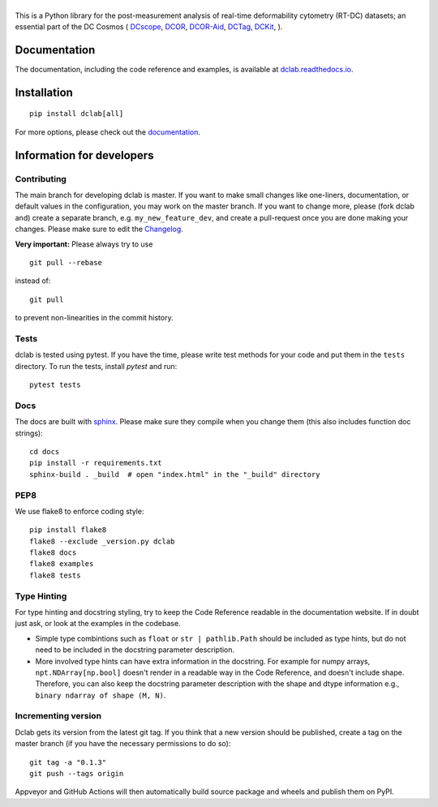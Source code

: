 |dclab|
=======

|PyPI Version| |Build Status| |Coverage Status| |Docs Status|


This is a Python library for the post-measurement analysis of
real-time deformability cytometry (RT-DC) datasets; an essential part of
the DC Cosmos (
`DCscope <https://github.com/DC-analysis/DCscope>`__,
`DCOR <https://github.com/DCOR-dev/dcor_control>`__,
`DCOR-Aid <https://github.com/DCOR-dev/DCOR-Aid>`__,
`DCTag <https://github.com/DC-analysis/DCTag>`__,
`DCKit <https://github.com/DC-analysis/DCKit>`__,
).

Documentation
-------------
The documentation, including the code reference and examples, is available at
`dclab.readthedocs.io <https://dclab.readthedocs.io/en/stable/>`__.


Installation
------------

::

    pip install dclab[all]

For more options, please check out the `documentation
<https://dclab.readthedocs.io/en/latest/sec_getting_started.html#installation>`__.


Information for developers
--------------------------


Contributing
~~~~~~~~~~~~
The main branch for developing dclab is master.
If you want to make small changes like one-liners,
documentation, or default values in the configuration,
you may work on the master branch. If you want to change
more, please (fork dclab and) create a separate branch,
e.g. ``my_new_feature_dev``, and create a pull-request
once you are done making your changes.
Please make sure to edit the 
`Changelog <https://github.com/DC-analysis/dclab/blob/master/CHANGELOG>`__.

**Very important:** Please always try to use ::


    git pull --rebase

instead of::

    git pull

to prevent non-linearities in the commit history.

Tests
~~~~~
dclab is tested using pytest. If you have the time, please write test
methods for your code and put them in the ``tests`` directory. To run
the tests, install `pytest` and run::

    pytest tests


Docs
~~~~
The docs are built with `sphinx <https://www.sphinx-doc.org>`_. Please make
sure they compile when you change them (this also includes function doc strings)::

    cd docs
    pip install -r requirements.txt
    sphinx-build . _build  # open "index.html" in the "_build" directory


PEP8
~~~~
We use flake8 to enforce coding style::

    pip install flake8
    flake8 --exclude _version.py dclab
    flake8 docs
    flake8 examples
    flake8 tests


Type Hinting
~~~~~~~~~~~~
For type hinting and docstring styling, try to keep the 
Code Reference readable in the documentation website.
If in doubt just ask, or look at the examples in the codebase.

* Simple type combintions such as ``float`` or ``str | pathlib.Path``
  should be included as type hints, but do not need to be included
  in the docstring parameter description.
* More involved type hints can have extra information in the 
  docstring. For example for numpy arrays, ``npt.NDArray[np.bool]`` doesn't
  render in a readable way in the Code Reference, and doesn't include shape.
  Therefore, you can also keep the docstring parameter description with 
  the shape and dtype information e.g., ``binary ndarray of shape (M, N)``.


Incrementing version
~~~~~~~~~~~~~~~~~~~~
Dclab gets its version from the latest git tag.
If you think that a new version should be published,
create a tag on the master branch (if you have the necessary
permissions to do so)::

    git tag -a "0.1.3"
    git push --tags origin

Appveyor and GitHub Actions will then automatically build source package and wheels
and publish them on PyPI.


.. |dclab| image:: https://raw.github.com/DC-analysis/dclab/master/docs/logo/dclab.png
.. |PyPI Version| image:: https://img.shields.io/pypi/v/dclab.svg
   :target: https://pypi.python.org/pypi/dclab
.. |Build Status| image:: https://img.shields.io/github/actions/workflow/status/DC-analysis/dclab/check.yml
   :target: https://github.com/DC-analysis/dclab/actions?query=workflow%3AChecks
.. |Coverage Status| image:: https://img.shields.io/codecov/c/github/DC-analysis/dclab/master.svg
   :target: https://codecov.io/gh/DC-analysis/dclab
.. |Docs Status| image:: https://readthedocs.org/projects/dclab/badge/?version=latest
   :target: https://readthedocs.org/projects/dclab/builds/
